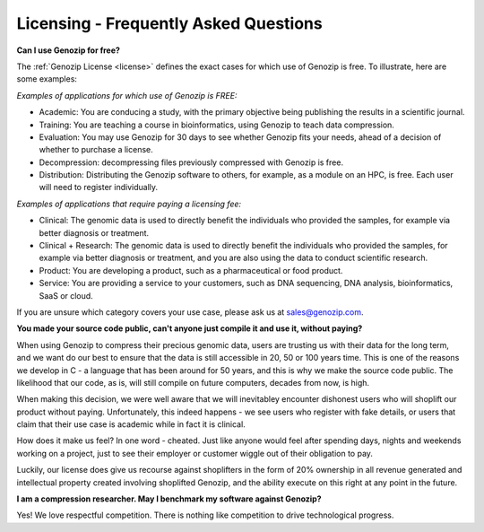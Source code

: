 ..
   (C) 2020-2022 Black Paw Ventures Limited. All rights reserved.

.. _FAQ:

Licensing - Frequently Asked Questions
======================================

**Can I use Genozip for free?**

The :ref:`Genozip License <license>` defines the exact cases for which use of Genozip is free. To illustrate, here are some examples:

*Examples of applications for which use of Genozip is FREE:*

- Academic: You are conducing a study, with the primary objective being publishing the results in a scientific journal.
  
- Training: You are teaching a course in bioinformatics, using Genozip to teach data compression.

- Evaluation: You may use Genozip for 30 days to see whether Genozip fits your needs, ahead of a decision of whether to purchase a license.

- Decompression: decompressing files previously compressed with Genozip is free.

- Distribution: Distributing the Genozip software to others, for example, as a module on an HPC, is free. Each user will need to register individually.

*Examples of applications that require paying a licensing fee:*

- Clinical: The genomic data is used to directly benefit the individuals who provided the samples, for example via better diagnosis or treatment.

- Clinical + Research: The genomic data is used to directly benefit the individuals who provided the samples, for example via better diagnosis or treatment, and you are also using the data to conduct scientific research.

- Product: You are developing a product, such as a pharmaceutical or food product. 

- Service: You are providing a service to your customers, such as DNA sequencing, DNA analysis, bioinformatics, SaaS or cloud.

If you are unsure which category covers your use case, please ask us at `sales@genozip.com <mailto:sales@genozip.com>`_.
  
**You made your source code public, can't anyone just compile it and use it, without paying?**

When using Genozip to compress their precious genomic data, users are trusting us with their data for the long term, and we want do our best to ensure that the data is still accessible in 20, 50 or 100 years time. This is one of the reasons we develop in C - a language that has been around for 50 years, and this is why we make the source code public. The likelihood that our code, as is, will still compile on future computers, decades from now, is high. 

When making this decision, we were well aware that we will inevitabley encounter dishonest users who will shoplift our product without paying. Unfortunately, this indeed happens - we see users who register with fake details, or users that claim that their use case is academic while in fact it is clinical.

How does it make us feel? In one word - cheated. Just like anyone would feel after spending days, nights and weekends working on a project, just to see their employer or customer wiggle out of their obligation to pay.

Luckily, our license does give us recourse against shoplifters in the form of 20% ownership in all revenue generated and intellectual property created involving shoplifted Genozip, and the ability execute on this right at any point in the future.

**I am a compression researcher. May I benchmark my software against Genozip?**

Yes! We love respectful competition. There is nothing like competition to drive technological progress. 
